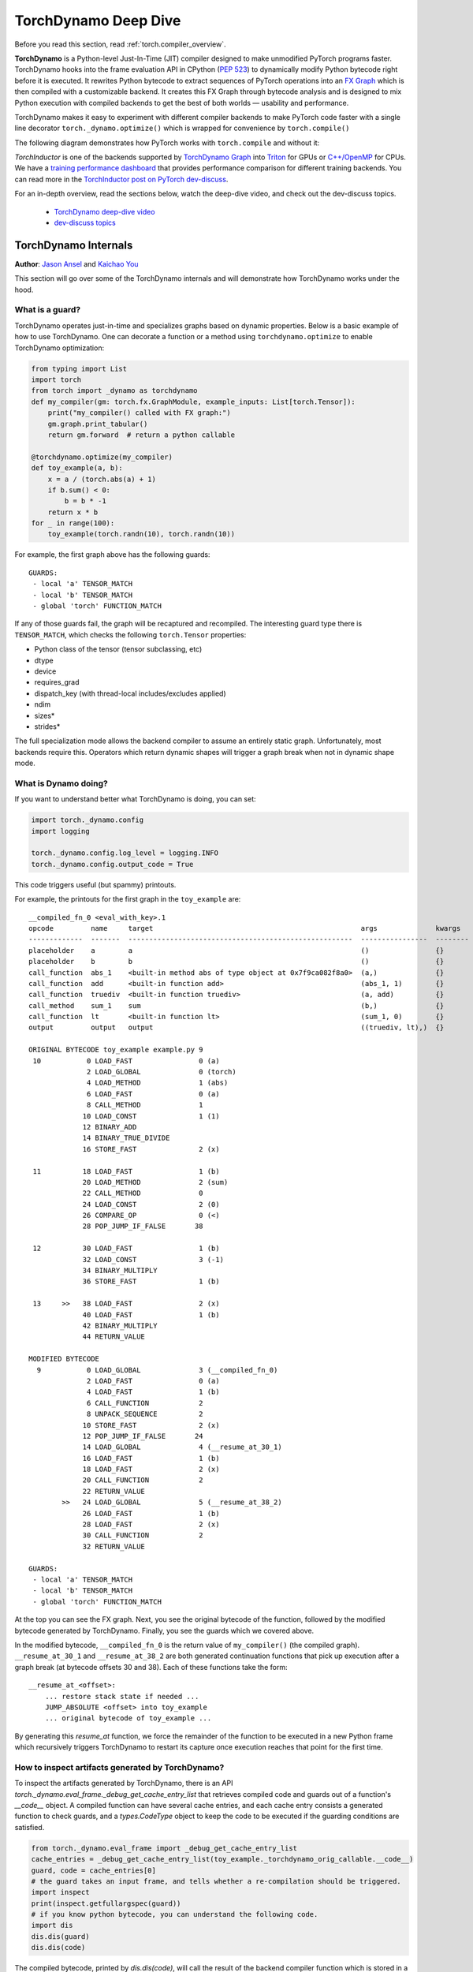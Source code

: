 TorchDynamo Deep Dive
=====================

Before you read this section, read :ref:`torch.compiler_overview`.

**TorchDynamo** is a Python-level Just-In-Time (JIT) compiler designed to make
unmodified PyTorch programs faster. TorchDynamo hooks into the frame evaluation
API in CPython (`PEP 523 <https://peps.python.org/pep-0523/>`__) to
dynamically modify Python bytecode right before it is executed. It
rewrites Python bytecode to extract sequences of PyTorch
operations into an `FX Graph <https://pytorch.org/docs/stable/fx.html>`__
which is then compiled with a customizable backend.
It creates this FX Graph through bytecode analysis and is designed to
mix Python execution with compiled backends to get the best of both
worlds — usability and performance.

TorchDynamo makes it easy to experiment with different compiler
backends to make PyTorch code faster with a single line decorator
``torch._dynamo.optimize()`` which is wrapped for convenience by ``torch.compile()``

The following diagram demonstrates how PyTorch works with ``torch.compile``
and without it:

.. image:: _static/img/dynamo/TorchDynamo.png

`TorchInductor` is one of the backends
supported by `TorchDynamo Graph <https://pytorch.org/docs/stable/fx.html>`__
into `Triton <https://github.com/openai/triton>`__ for GPUs or
`C++/OpenMP <https://www.openmp.org/>`__ for CPUs. We have a
`training performance dashboard <https://github.com/pytorch/torchdynamo/issues/681#issuecomment-1233828468>`__
that provides performance comparison for different training backends. You can read
more in the `TorchInductor post on PyTorch
dev-discuss <https://dev-discuss.pytorch.org/t/torchinductor-a-pytorch-native-compiler-with-define-by-run-ir-and-symbolic-shapes/747>`__.

For an in-depth overview, read the sections below, watch the deep-dive video,
and check out the dev-discuss topics.

   * `TorchDynamo deep-dive video <https://www.youtube.com/watch?v=egZB5Uxki0I>`__
   * `dev-discuss topics <https://dev-discuss.pytorch.org/search?q=TorchDynamo%20order%3Alatest>`__

TorchDynamo Internals
~~~~~~~~~~~~~~~~~~~~~
**Author**: `Jason Ansel <https://github.com/jansel>`_ and `Kaichao You <https://github.com/youkaichao>`_

This section will go over some of the TorchDynamo internals and will
demonstrate how TorchDynamo works under the hood.

What is a guard?
----------------

TorchDynamo operates just-in-time and specializes graphs based on
dynamic properties. Below is a basic example of how to use TorchDynamo.
One can decorate a function or a method using ``torchdynamo.optimize`` to enable
TorchDynamo optimization:

.. code-block:: python

   from typing import List
   import torch
   from torch import _dynamo as torchdynamo
   def my_compiler(gm: torch.fx.GraphModule, example_inputs: List[torch.Tensor]):
       print("my_compiler() called with FX graph:")
       gm.graph.print_tabular()
       return gm.forward  # return a python callable

   @torchdynamo.optimize(my_compiler)
   def toy_example(a, b):
       x = a / (torch.abs(a) + 1)
       if b.sum() < 0:
           b = b * -1
       return x * b
   for _ in range(100):
       toy_example(torch.randn(10), torch.randn(10))

For example, the first graph above has the following
guards:

::

   GUARDS:
    - local 'a' TENSOR_MATCH
    - local 'b' TENSOR_MATCH
    - global 'torch' FUNCTION_MATCH

If any of those guards fail, the graph will be recaptured and
recompiled. The interesting guard type there is ``TENSOR_MATCH``, which
checks the following ``torch.Tensor`` properties:

- Python class of the tensor (tensor subclassing, etc)
- dtype
- device
- requires_grad
- dispatch_key (with thread-local includes/excludes applied)
- ndim
- sizes\*
- strides\*

The full specialization mode allows the backend compiler to assume an
entirely static graph. Unfortunately, most backends require this.
Operators which return dynamic shapes will trigger a graph break when
not in dynamic shape mode.

What is Dynamo doing?
---------------------

If you want to understand better what TorchDynamo is doing, you can set:

.. code-block:: python

   import torch._dynamo.config
   import logging

   torch._dynamo.config.log_level = logging.INFO
   torch._dynamo.config.output_code = True

This code triggers useful (but spammy) printouts.

For example, the printouts for the first graph in the ``toy_example``
are:

::

   __compiled_fn_0 <eval_with_key>.1
   opcode         name     target                                                  args              kwargs
   -------------  -------  ------------------------------------------------------  ----------------  --------
   placeholder    a        a                                                       ()                {}
   placeholder    b        b                                                       ()                {}
   call_function  abs_1    <built-in method abs of type object at 0x7f9ca082f8a0>  (a,)              {}
   call_function  add      <built-in function add>                                 (abs_1, 1)        {}
   call_function  truediv  <built-in function truediv>                             (a, add)          {}
   call_method    sum_1    sum                                                     (b,)              {}
   call_function  lt       <built-in function lt>                                  (sum_1, 0)        {}
   output         output   output                                                  ((truediv, lt),)  {}

   ORIGINAL BYTECODE toy_example example.py 9
    10           0 LOAD_FAST                0 (a)
                 2 LOAD_GLOBAL              0 (torch)
                 4 LOAD_METHOD              1 (abs)
                 6 LOAD_FAST                0 (a)
                 8 CALL_METHOD              1
                10 LOAD_CONST               1 (1)
                12 BINARY_ADD
                14 BINARY_TRUE_DIVIDE
                16 STORE_FAST               2 (x)

    11          18 LOAD_FAST                1 (b)
                20 LOAD_METHOD              2 (sum)
                22 CALL_METHOD              0
                24 LOAD_CONST               2 (0)
                26 COMPARE_OP               0 (<)
                28 POP_JUMP_IF_FALSE       38

    12          30 LOAD_FAST                1 (b)
                32 LOAD_CONST               3 (-1)
                34 BINARY_MULTIPLY
                36 STORE_FAST               1 (b)

    13     >>   38 LOAD_FAST                2 (x)
                40 LOAD_FAST                1 (b)
                42 BINARY_MULTIPLY
                44 RETURN_VALUE

   MODIFIED BYTECODE
     9           0 LOAD_GLOBAL              3 (__compiled_fn_0)
                 2 LOAD_FAST                0 (a)
                 4 LOAD_FAST                1 (b)
                 6 CALL_FUNCTION            2
                 8 UNPACK_SEQUENCE          2
                10 STORE_FAST               2 (x)
                12 POP_JUMP_IF_FALSE       24
                14 LOAD_GLOBAL              4 (__resume_at_30_1)
                16 LOAD_FAST                1 (b)
                18 LOAD_FAST                2 (x)
                20 CALL_FUNCTION            2
                22 RETURN_VALUE
           >>   24 LOAD_GLOBAL              5 (__resume_at_38_2)
                26 LOAD_FAST                1 (b)
                28 LOAD_FAST                2 (x)
                30 CALL_FUNCTION            2
                32 RETURN_VALUE

   GUARDS:
    - local 'a' TENSOR_MATCH
    - local 'b' TENSOR_MATCH
    - global 'torch' FUNCTION_MATCH

At the top you can see the FX graph.
Next, you see the original bytecode of the function, followed by the
modified bytecode generated by TorchDynamo. Finally, you see the guards
which we covered above.

In the modified bytecode, ``__compiled_fn_0`` is the return value of
``my_compiler()`` (the compiled graph). ``__resume_at_30_1`` and
``__resume_at_38_2`` are both generated continuation functions that pick
up execution after a graph break (at bytecode offsets 30 and 38). Each
of these functions take the form:

::

   __resume_at_<offset>:
       ... restore stack state if needed ...
       JUMP_ABSOLUTE <offset> into toy_example
       ... original bytecode of toy_example ...

By generating this `resume_at` function, we force the remainder of the
function to be executed in a new Python frame which recursively
triggers TorchDynamo to restart its capture once execution reaches that
point for the first time.

How to inspect artifacts generated by TorchDynamo?
----------------------------------------------

To inspect the artifacts generated by TorchDynamo, there is an API `torch._dynamo.eval_frame._debug_get_cache_entry_list` that retrieves compiled code and guards out of a function's `__code__` object. A compiled function can have several cache entries, and each cache entry consists a generated function to check guards, and a `types.CodeType` object to keep the code to be executed if the guarding conditions are satisfied.

.. code-block:: python

   from torch._dynamo.eval_frame import _debug_get_cache_entry_list
   cache_entries = _debug_get_cache_entry_list(toy_example._torchdynamo_orig_callable.__code__)
   guard, code = cache_entries[0]
   # the guard takes an input frame, and tells whether a re-compilation should be triggered.
   import inspect
   print(inspect.getfullargspec(guard))
   # if you know python bytecode, you can understand the following code.
   import dis
   dis.dis(guard)
   dis.dis(code)

The compiled bytecode, printed by `dis.dis(code)`, will call the result of the backend compiler function which is stored in a global variable such as `__compiled_fn_0` in the module containing the original function.

The generated bytecodes are roughly equivilent to the following Python (converted manually for illustration purposes).

.. code-block:: python

   def compiled_example(a, b):
       x, _ = __compiled_fn_0(a, b)
       if not _:
           return __resume_at_38_2(b, x)
        return __resume_at_30_1(b, x)

   def __resume_at_38_2(b, x):
       return x * b

   def __resume_at_30_1(b, x):
       b = b * -1
       return x * b

Note that we pass a simple `my_compiler` function as the backend compiler, and the subgraph code `__resume_at_38_2` and `__resume_at_30_1` remains python code. However, if we use other backends like the built-in `torchinductor`, the subgraph code will be compiled CUDA kernels for GPU or C++ code for CPU.
